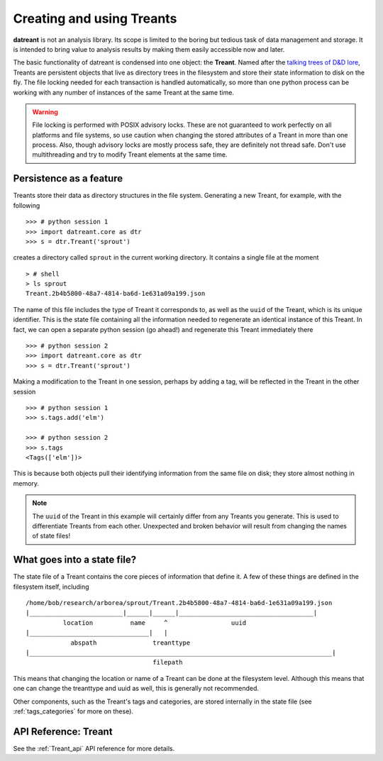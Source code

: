 ==========================
Creating and using Treants
==========================
**datreant** is not an analysis library. Its scope is limited to the boring but
tedious task of data management and storage. It is intended to bring value to
analysis results by making them easily accessible now and later.

The basic functionality of datreant is condensed into one object: the
**Treant**. Named after the `talking trees of D&D lore 
<http://wikipedia.org/wiki/Treant>`__, Treants are persistent objects
that live as directory trees in the filesystem and store their state information
to disk on the fly. The file locking needed for each transaction is handled
automatically, so more than one python process can be working with any number
of instances of the same Treant at the same time.

.. warning:: File locking is performed with POSIX advisory locks. These are
             not guaranteed to work perfectly on all platforms and file
             systems, so use caution when changing the stored attributes
             of a Treant in more than one process. Also, though advisory locks
             are mostly process safe, they are definitely not thread safe.
             Don't use multithreading and try to modify Treant elements at the
             same time.

Persistence as a feature
========================
Treants store their data as directory structures in the file system. Generating
a new Treant, for example, with the following ::
    
    >>> # python session 1
    >>> import datreant.core as dtr
    >>> s = dtr.Treant('sprout')

creates a directory called ``sprout`` in the current working directory. It contains
a single file at the moment ::

    > # shell 
    > ls sprout
    Treant.2b4b5800-48a7-4814-ba6d-1e631a09a199.json

The name of this file includes the type of Treant it corresponds to, as
well as the ``uuid`` of the Treant, which is its unique identifier. This
is the state file containing all the information needed to regenerate an
identical instance of this Treant. In fact, we can open a separate python
session (go ahead!) and regenerate this Treant immediately there ::

    >>> # python session 2
    >>> import datreant.core as dtr
    >>> s = dtr.Treant('sprout')

Making a modification to the Treant in one session, perhaps by adding a tag,
will be reflected in the Treant in the other session ::

    >>> # python session 1
    >>> s.tags.add('elm')

    >>> # python session 2
    >>> s.tags
    <Tags(['elm'])>

This is because both objects pull their identifying information from the same
file on disk; they store almost nothing in memory.

.. note:: The ``uuid`` of the Treant in this example will certainly differ from
          any Treants you generate. This is used to differentiate Treants
          from each other. Unexpected and broken behavior will result from
          changing the names of state files!

What goes into a state file?
============================
The state file of a Treant contains the core pieces of information that define
it. A few of these things are defined in the filesystem itself, including ::

    /home/bob/research/arborea/sprout/Treant.2b4b5800-48a7-4814-ba6d-1e631a09a199.json
    |_________________________|______|______|____________________________________|
              location          name     ^                 uuid 
    |________________________________|   |
                abspath               treanttype
    |_________________________________________________________________________________|
                                      filepath

This means that changing the location or name of a Treant can be done at the
filesystem level. Although this means that one can change the treanttype and
uuid as well, this is generally not recommended.

Other components, such as the Treant's tags and categories, are stored internally in
the state file (see :ref:`tags_categories` for more on these).

API Reference: Treant
=====================
See the :ref:`Treant_api` API reference for more details.
